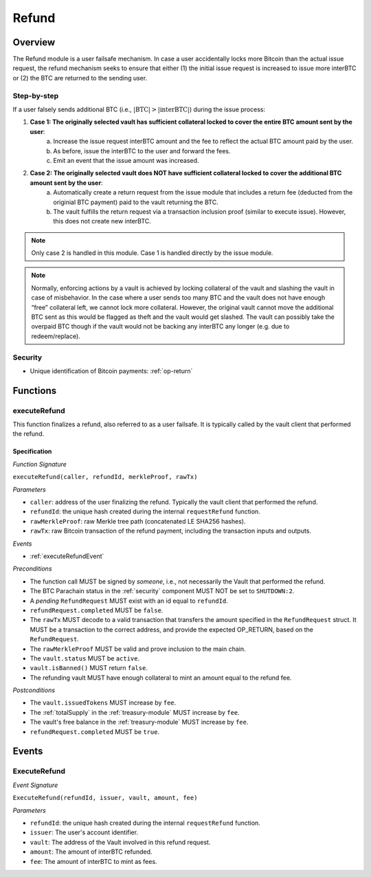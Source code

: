 .. _refund-protocol:

Refund
======

Overview
~~~~~~~~

The Refund module is a user failsafe mechanism. In case a user accidentally locks more Bitcoin than the actual issue request, the refund mechanism seeks to ensure that either (1) the initial issue request is increased to issue more interBTC or (2) the BTC are returned to the sending user.  

Step-by-step
------------

If a user falsely sends additional BTC (i.e., :math:`|\text{BTC}| > |\text{interBTC}|`) during the issue process:

1. **Case 1: The originally selected vault has sufficient collateral locked to cover the entire BTC amount sent by the user**:
    a. Increase the issue request interBTC amount and the fee to reflect the actual BTC amount paid by the user.
    b. As before, issue the interBTC to the user and forward the fees.
    c. Emit an event that the issue amount was increased.
2. **Case 2: The originally selected vault does NOT have sufficient collateral locked to cover the additional BTC amount sent by the user**:
    a. Automatically create a return request from the issue module that includes a return fee (deducted from the originial BTC payment) paid to the vault returning the BTC.
    b. The vault fulfills the return request via a transaction inclusion proof (similar to execute issue). However, this does not create new interBTC.

.. note:: Only case 2 is handled in this module. Case 1 is handled directly by the issue module.

.. note:: Normally, enforcing actions by a vault is achieved by locking collateral of the vault and slashing the vault in case of misbehavior. In the case where a user sends too many BTC and the vault does not have enough “free” collateral left, we cannot lock more collateral. However, the original vault cannot move the additional BTC sent as this would be flagged as theft and the vault would get slashed. The vault can possibly take the overpaid BTC though if the vault would not be backing any interBTC any longer (e.g. due to redeem/replace).


Security
--------

- Unique identification of Bitcoin payments: :ref:`op-return`

Functions
~~~~~~~~~

.. _executeRefund:

executeRefund
-------------

This function finalizes a refund, also referred to as a user failsafe. 
It is typically called by the vault client that performed the refund.

Specification
.............

*Function Signature*

``executeRefund(caller, refundId, merkleProof, rawTx)``

*Parameters*

* ``caller``: address of the user finalizing the refund. Typically the vault client that performed the refund.
* ``refundId``: the unique hash created during the internal ``requestRefund`` function.
* ``rawMerkleProof``: raw Merkle tree path (concatenated LE SHA256 hashes).
* ``rawTx``: raw Bitcoin transaction of the refund payment, including the transaction inputs and outputs.

*Events*

* :ref:`executeRefundEvent`

*Preconditions*

* The function call MUST be signed by *someone*, i.e., not necessarily the Vault that performed the refund.
* The BTC Parachain status in the :ref:`security` component MUST NOT be set to ``SHUTDOWN:2``.
* A *pending* ``RefundRequest`` MUST exist with an id equal to ``refundId``.
* ``refundRequest.completed`` MUST be ``false``.
* The ``rawTx`` MUST decode to a valid transaction that transfers the amount specified in the ``RefundRequest`` struct. It MUST be a transaction to the correct address, and provide the expected OP_RETURN, based on the ``RefundRequest``.
* The ``rawMerkleProof`` MUST be valid and prove inclusion to the main chain.
* The ``vault.status`` MUST be ``active``.
* ``vault.isBanned()`` MUST return ``false``.
* The refunding vault MUST have enough collateral to mint an amount equal to the refund fee.

*Postconditions*

* The ``vault.issuedTokens`` MUST increase by ``fee``.
* The :ref:`totalSupply` in the :ref:`treasury-module` MUST increase by ``fee``.
* The vault's free balance in the :ref:`treasury-module` MUST increase by ``fee``.
* ``refundRequest.completed`` MUST be ``true``.


Events
~~~~~~

.. _executeRefundEvent:

ExecuteRefund
-------------

*Event Signature*

``ExecuteRefund(refundId, issuer, vault, amount, fee)``

*Parameters*

* ``refundId``: the unique hash created during the internal ``requestRefund`` function.
* ``issuer``: The user's account identifier.
* ``vault``: The address of the Vault involved in this refund request.
* ``amount``: The amount of interBTC refunded.
* ``fee``: The amount of interBTC to mint as fees.